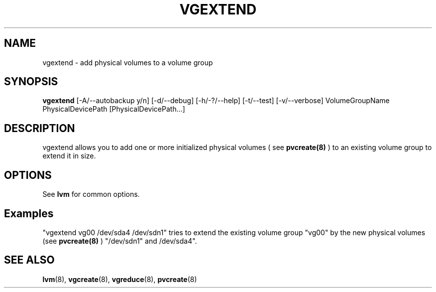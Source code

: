 .\"	$NetBSD: vgextend.8,v 1.1.1.1.2.3 2008/12/13 14:39:37 haad Exp $
.\"
.TH VGEXTEND 8 "LVM TOOLS 2.2.02.43-cvs (12-08-08)" "Sistina Software UK" \" -*- nroff -*-
.SH NAME
vgextend \- add physical volumes to a volume group
.SH SYNOPSIS
.B vgextend
[\-A/\-\-autobackup y/n] [\-d/\-\-debug] [\-h/\-?/\-\-help] 
[\-t/\-\-test]
[\-v/\-\-verbose]
VolumeGroupName PhysicalDevicePath [PhysicalDevicePath...]
.SH DESCRIPTION
vgextend allows you to add one or more initialized physical volumes ( see
.B pvcreate(8)
) to an existing volume group to extend it in size.
.SH OPTIONS
See \fBlvm\fP for common options.
.SH Examples
"vgextend vg00 /dev/sda4 /dev/sdn1" tries to extend the existing volume
group "vg00" by the new physical volumes (see
.B pvcreate(8)
) "/dev/sdn1" and /dev/sda4".
.SH SEE ALSO
.BR lvm (8),
.BR vgcreate (8),
.BR vgreduce (8),
.BR pvcreate (8)
